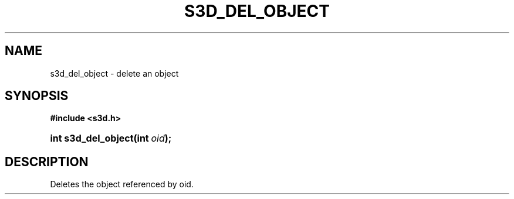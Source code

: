 .\"     Title: s3d_del_object
.\"    Author:
.\" Generator: DocBook XSL Stylesheets
.\"
.\"    Manual:
.\"    Source:
.\"
.TH "S3D_DEL_OBJECT" "3" "" "" ""
.\" disable hyphenation
.nh
.\" disable justification (adjust text to left margin only)
.ad l
.SH "NAME"
s3d_del_object \- delete an object
.SH "SYNOPSIS"
.sp
.ft B
.nf
#include <s3d\&.h>
.fi
.ft
.HP 19
.BI "int s3d_del_object(int\ " "oid" ");"
.SH "DESCRIPTION"
.PP
Deletes the object referenced by oid\&.
